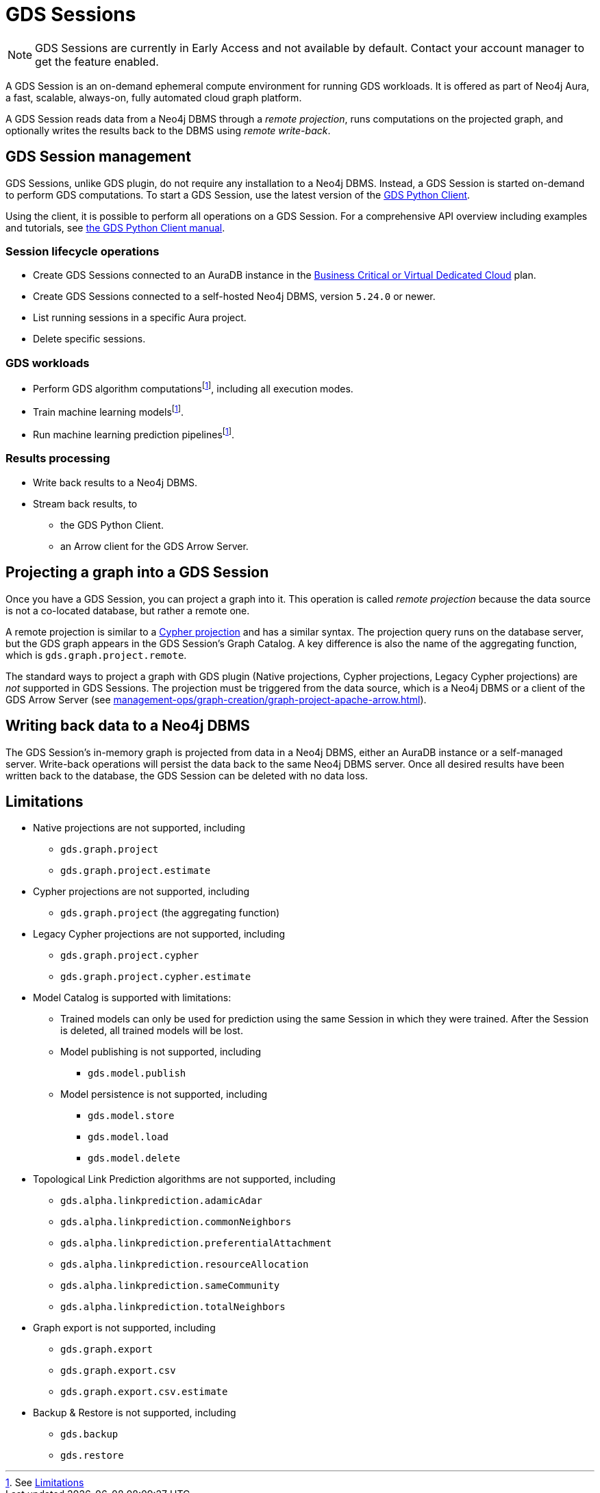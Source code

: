 = GDS Sessions

NOTE: GDS Sessions are currently in Early Access and not available by default. Contact your account manager to get the feature enabled.

A GDS Session is an on-demand ephemeral compute environment for running GDS workloads.
It is offered as part of Neo4j Aura, a fast, scalable, always-on, fully automated cloud graph platform.

A GDS Session reads data from a Neo4j DBMS through a _remote projection_, runs computations on the projected graph, and optionally writes the results back to the DBMS using _remote write-back_.



== GDS Session management

GDS Sessions, unlike GDS plugin, do not require any installation to a Neo4j DBMS.
Instead, a GDS Session is started on-demand to perform GDS computations.
To start a GDS Session, use the latest version of the link:https://neo4j.com/docs/graph-data-science-client/current/gds-session/[GDS Python Client].

Using the client, it is possible to perform all operations on a GDS Session.
For a comprehensive API overview including examples and tutorials, see link:https://neo4j.com/docs/graph-data-science-client/current/gds-session/[the GDS Python Client manual].


=== Session lifecycle operations

* Create GDS Sessions connected to an AuraDB instance in the link:https://neo4j.com/docs/aura/auradb/#_plans[Business Critical or Virtual Dedicated Cloud] plan.
* Create GDS Sessions connected to a self-hosted Neo4j DBMS, version `5.24.0` or newer.
* List running sessions in a specific Aura project.
* Delete specific sessions.


=== GDS workloads

* Perform GDS algorithm computationsfootnote:limitations[See <<Limitations>>], including all execution modes.
* Train machine learning modelsfootnote:limitations[].
* Run machine learning prediction pipelinesfootnote:limitations[].


=== Results processing

* Write back results to a Neo4j DBMS.
* Stream back results, to
** the GDS Python Client.
** an Arrow client for the GDS Arrow Server.


== Projecting a graph into a GDS Session

Once you have a GDS Session, you can project a graph into it.
This operation is called _remote projection_ because the data source is not a co-located database, but rather a remote one.

A remote projection is similar to a xref:management-ops/graph-creation/graph-project-cypher-projection.adoc[Cypher projection] and has a similar syntax.
The projection query runs on the database server, but the GDS graph appears in the GDS Session's Graph Catalog.
A key difference is also the name of the aggregating function, which is `gds.graph.project.remote`.

The standard ways to project a graph with GDS plugin (Native projections, Cypher projections, Legacy Cypher projections) are _not_ supported in GDS Sessions.
The projection must be triggered from the data source, which is a Neo4j DBMS or a client of the GDS Arrow Server (see xref:management-ops/graph-creation/graph-project-apache-arrow.adoc[]).


== Writing back data to a Neo4j DBMS

The GDS Session's in-memory graph is projected from data in a Neo4j DBMS, either an AuraDB instance or a self-managed server.
Write-back operations will persist the data back to the same Neo4j DBMS server.
Once all desired results have been written back to the database, the GDS Session can be deleted with no data loss.


== Limitations

* Native projections are not supported, including
** `gds.graph.project`
** `gds.graph.project.estimate`
* Cypher projections are not supported, including
** `gds.graph.project` (the aggregating function)
* Legacy Cypher projections are not supported, including
** `gds.graph.project.cypher`
** `gds.graph.project.cypher.estimate`
* Model Catalog is supported with limitations:
** Trained models can only be used for prediction using the same Session in which they were trained.
After the Session is deleted, all trained models will be lost.
** Model publishing is not supported, including
*** `gds.model.publish`
** Model persistence is not supported, including
*** `gds.model.store`
*** `gds.model.load`
*** `gds.model.delete`
* Topological Link Prediction algorithms are not supported, including
** `gds.alpha.linkprediction.adamicAdar`
** `gds.alpha.linkprediction.commonNeighbors`
** `gds.alpha.linkprediction.preferentialAttachment`
** `gds.alpha.linkprediction.resourceAllocation`
** `gds.alpha.linkprediction.sameCommunity`
** `gds.alpha.linkprediction.totalNeighbors`
* Graph export is not supported, including
** `gds.graph.export`
** `gds.graph.export.csv`
** `gds.graph.export.csv.estimate`
* Backup & Restore is not supported, including
** `gds.backup`
** `gds.restore`
